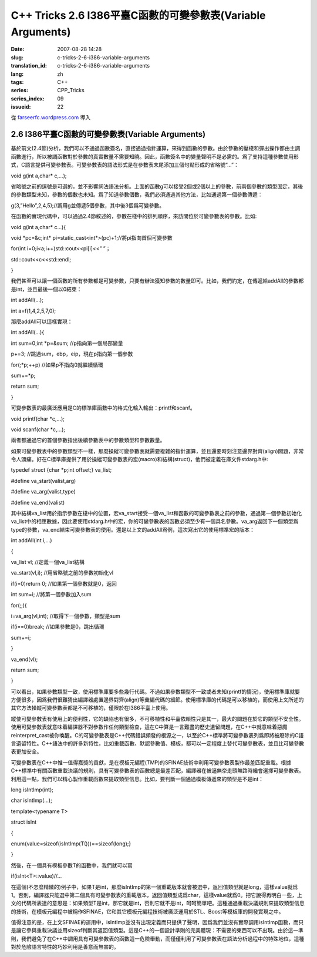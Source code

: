 C++ Tricks 2.6 I386平臺C函數的可變參數表(Variable Arguments)
########################################################################################################################
:date: 2007-08-28 14:28
:slug: c-tricks-2-6-i386-variable-arguments
:translation_id: c-tricks-2-6-i386-variable-arguments
:lang: zh
:tags: C++
:series: CPP_Tricks
:series_index: 09
:issueid: 22

從 `farseerfc.wordpress.com <http://farseerfc.wordpress.com/>`_ 導入



2.6 I386平臺C函數的可變參數表(Variable Arguments)
==================================================================================================

基於前文(2.4節)分析，我們可以不通過函數簽名，直接通過指針運算，來得到函數的參數。由於參數的壓棧和彈出操作都由主調函數進行，所以被調函數對於參數的真實數量不需要知曉。因此，函數簽名中的變量聲明不是必需的。爲了支持這種參數使用形式，C語言提供可變參數表。可變參數表的語法形式是在參數表末尾添加三個句點形成的省略號“...”：

void g(int a,char\* c,...);

省略號之前的逗號是可選的，並不影響詞法語法分析。上面的函數g可以接受2個或2個以上的參數，前兩個參數的類型固定，其後的參數類型未知，參數的個數也未知。爲了知道參數個數，我們必須通過其他方法，比如通過第一個參數傳遞：

g(3,”Hello”,2,4,5);//調用g並傳遞5個參數，其中後3個爲可變參數。

在函數的實現代碼中，可以通過2.4節敘述的，參數在棧中的排列順序，來訪問位於可變參數表的參數。比如:

void g(int a,char\* c...){

void \*pc=&c;int\* pi=static\_cast<int\*>(pc)+1;//將pi指向首個可變參數

for(int i=0;i<a;i++)std::cout<<pi[i]<<” ”；

std::cout<<c<<std::endl;

}

我們甚至可以讓一個函數的所有參數都是可變參數，只要有辦法獲知參數的數量即可。比如，我們約定，在傳遞給addAll的參數都是int，並且最後一個以0結束：

int addAll(...);

int a=f(1,4,2,5,7,0);

那麼addAll可以這樣實現：

int addAll(...){

int sum=0;int \*p=&sum; //p指向第一個局部變量

p+=3; //跳過sum，ebp，eip，現在p指向第一個參數

for(;\*p;++p) //如果p不指向0就繼續循環

sum+=\*p;

return sum;

}

可變參數表的最廣泛應用是C的標準庫函數中的格式化輸入輸出：printf和scanf。

void printf(char \*c,...);

void scanf(char \*c,...);

兩者都通過它的首個參數指出後續參數表中的參數類型和參數數量。

如果可變參數表中的參數類型不一樣，那麼操縱可變參數表就需要複雜的指針運算，並且還要時刻注意邊界對齊(align)問題，非常令人頭痛。好在C標準庫提供了用於操縱可變參數表的宏(macro)和結構(struct)，他們被定義在庫文件stdarg.h中:

typedef struct {char \*p;int offset;} va\_list;

#define va\_start(valist,arg)

#define va\_arg(valist,type)

#define va\_end(valist)

其中結構va\_list用於指示參數在棧中的位置，宏va\_start接受一個va\_list和函數的可變參數表之前的參數，通過第一個參數初始化va\_list中的相應數據，因此要使用stdarg.h中的宏，你的可變參數表的函數必須至少有一個具名參數。va\_arg返回下一個類型爲type的參數，va\_end結束可變參數表的使用。還是以上文的addAll爲例，這次寫出它的使用標準宏的版本：

int addAll(int i,...)

{

va\_list vl; //定義一個va\_list結構

va\_start(vl,i); //用省略號之前的參數初始化vl

if(i=0)return 0; //如果第一個參數就是0，返回

int sum=i; //將第一個參數加入sum

for(;;){

i=va\_arg(vl,int); //取得下一個參數，類型是sum

if(i==0)break; //如果參數是0，跳出循環

sum+=i;

}

va\_end(vl);

return sum;

}

可以看出，如果參數類型一致，使用標準庫要多些幾行代碼。不過如果參數類型不一致或者未知(printf的情況)，使用標準庫就要方便很多，因爲我們很難猜出編譯器處置邊界對齊(align)等彙編代碼的細節。使用標準庫的代碼是可以移植的，而使用上文所述的其它方法操縱可變參數表都是不可移植的，僅限於在I386平臺上使用。

縱使可變參數表有使用上的便利性，它的缺陷也有很多，不可移植性和平臺依賴性只是其一，最大的問題在於它的類型不安全性。使用可變參數表就意味着編譯器不對參數作任何類型檢查，這在C中算是一言難盡的歷史遺留問題，在C++中就意味着惡魔reinterpret\_cast被你喚醒。C的可變參數表是C++代碼錯誤頻發的根源之一，以至於C++標準將可變參數表列爲即將被廢除的C語言遺留特性。C++語法中的許多新特性，比如重載函數、默認參數值、模板，都可以一定程度上替代可變參數表，並且比可變參數表更加安全。

可變參數表在C++中惟一值得嘉獎的貢獻，是在模板元編程(TMP)的SFINAE技術中利用可變參數表製作最差匹配重載。根據C++標準中有關函數重載決議的規則，具有可變參數表的函數總是最差匹配，編譯器在被逼無奈走頭無路時纔會選擇可變參數表。利用這一點，我們可以精心製作重載函數來提取類型信息。比如，要判斷一個通過模板傳遞來的類型是不是int：

long isIntImp(int);

char isIntImp(...);

template<typename T>

struct isInt

{

enum{value=sizeof(isIntImp(T()))==sizeof(long);}

}

然後，在一個具有模板參數T的函數中，我們就可以寫

if(isInt<T>::value)//...

在這個(不怎麼精緻的)例子中，如果T是int，那麼isIntImp的第一個重載版本就會被選中，返回值類型就是long，這樣value就爲1。否則，編譯器只能選中第二個具有可變參數表的重載版本，返回值類型成爲char，這樣value就爲0。把它說得再明白一些，上文的代碼所表達的意思是：如果類型T是int，那它就是int，否則它就不是int，呵呵簡單吧。這種通過重載決議規則來提取類型信息的技術，在模板元編程中被稱作SFINAE，它和其它模板元編程技術被廣泛運用於STL、Boost等模板庫的開發實現之中。

值得注意的是，在上文SFINAE的運用中，isIntImp並沒有出現定義而只提供了聲明，因爲我們並沒有實際調用isIntImp函數，而只是讓它參與重載決議並用sizeof判斷其返回值類型。這是C++的一個設計準則的完美體現：不需要的東西可以不出現。由於這一準則，我們避免了在C++中調用具有可變參數表的函數這一危險舉動，而僅僅利用了可變參數表在語法分析過程中的特殊地位，這種對於危險語言特性的巧妙利用是善意而無害的。



